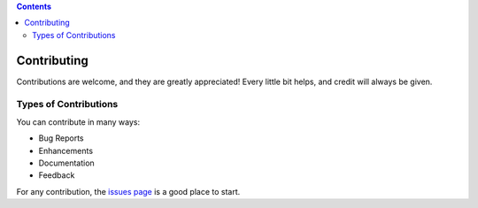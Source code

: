 .. contents::

============
Contributing
============

Contributions are welcome, and they are greatly appreciated! Every
little bit helps, and credit will always be given.

Types of Contributions
----------------------
You can contribute in many ways:

* Bug Reports
* Enhancements
* Documentation
* Feedback

For any contribution, the `issues page`_ is a good place to start.

.. _issues page: https://github.com/OpenBEL/resource-generator/issues
